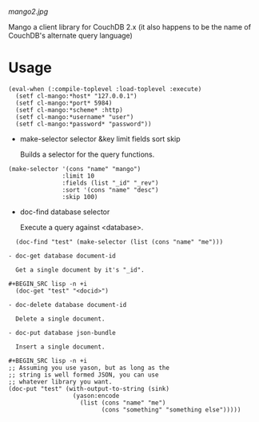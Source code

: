 
[[mango2.jpg]]


Mango a client library for CouchDB 2.x
(it also happens to be the name of CouchDB's alternate query language)

* Usage

#+BEGIN_SRC lisp -n +i
(eval-when (:compile-toplevel :load-toplevel :execute)
  (setf cl-mango:*host* "127.0.0.1")
  (setf cl-mango:*port* 5984)
  (setf cl-mango:*scheme* :http)
  (setf cl-mango:*username* "user")
  (setf cl-mango:*password* "password"))
#+END_SRC


- make-selector selector &key limit fields sort skip

  Builds a selector for the query functions.

#+BEGIN_SRC lisp -n +i
  (make-selector '(cons "name" "mango")
                 :limit 10
                 :fields (list "_id" "_rev")
                 :sort '(cons "name" "desc")
                 :skip 100)
#+END_SRC


- doc-find database selector

  Execute a query against <database>.

#+BEGIN_SRC lisp -n +i
  (doc-find "test" (make-selector (list (cons "name" "me")))

- doc-get database document-id

  Get a single document by it's "_id".

#+BEGIN_SRC lisp -n +i
  (doc-get "test" "<docid>")

- doc-delete database document-id

  Delete a single document.

- doc-put database json-bundle

  Insert a single document.

#+BEGIN_SRC lisp -n +i
;; Assuming you use yason, but as long as the
;; string is well formed JSON, you can use
;; whatever library you want.
(doc-put "test" (with-output-to-string (sink)
                  (yason:encode
                    (list (cons "name" "me")
                          (cons "something" "something else")))))
#+END_SRC

